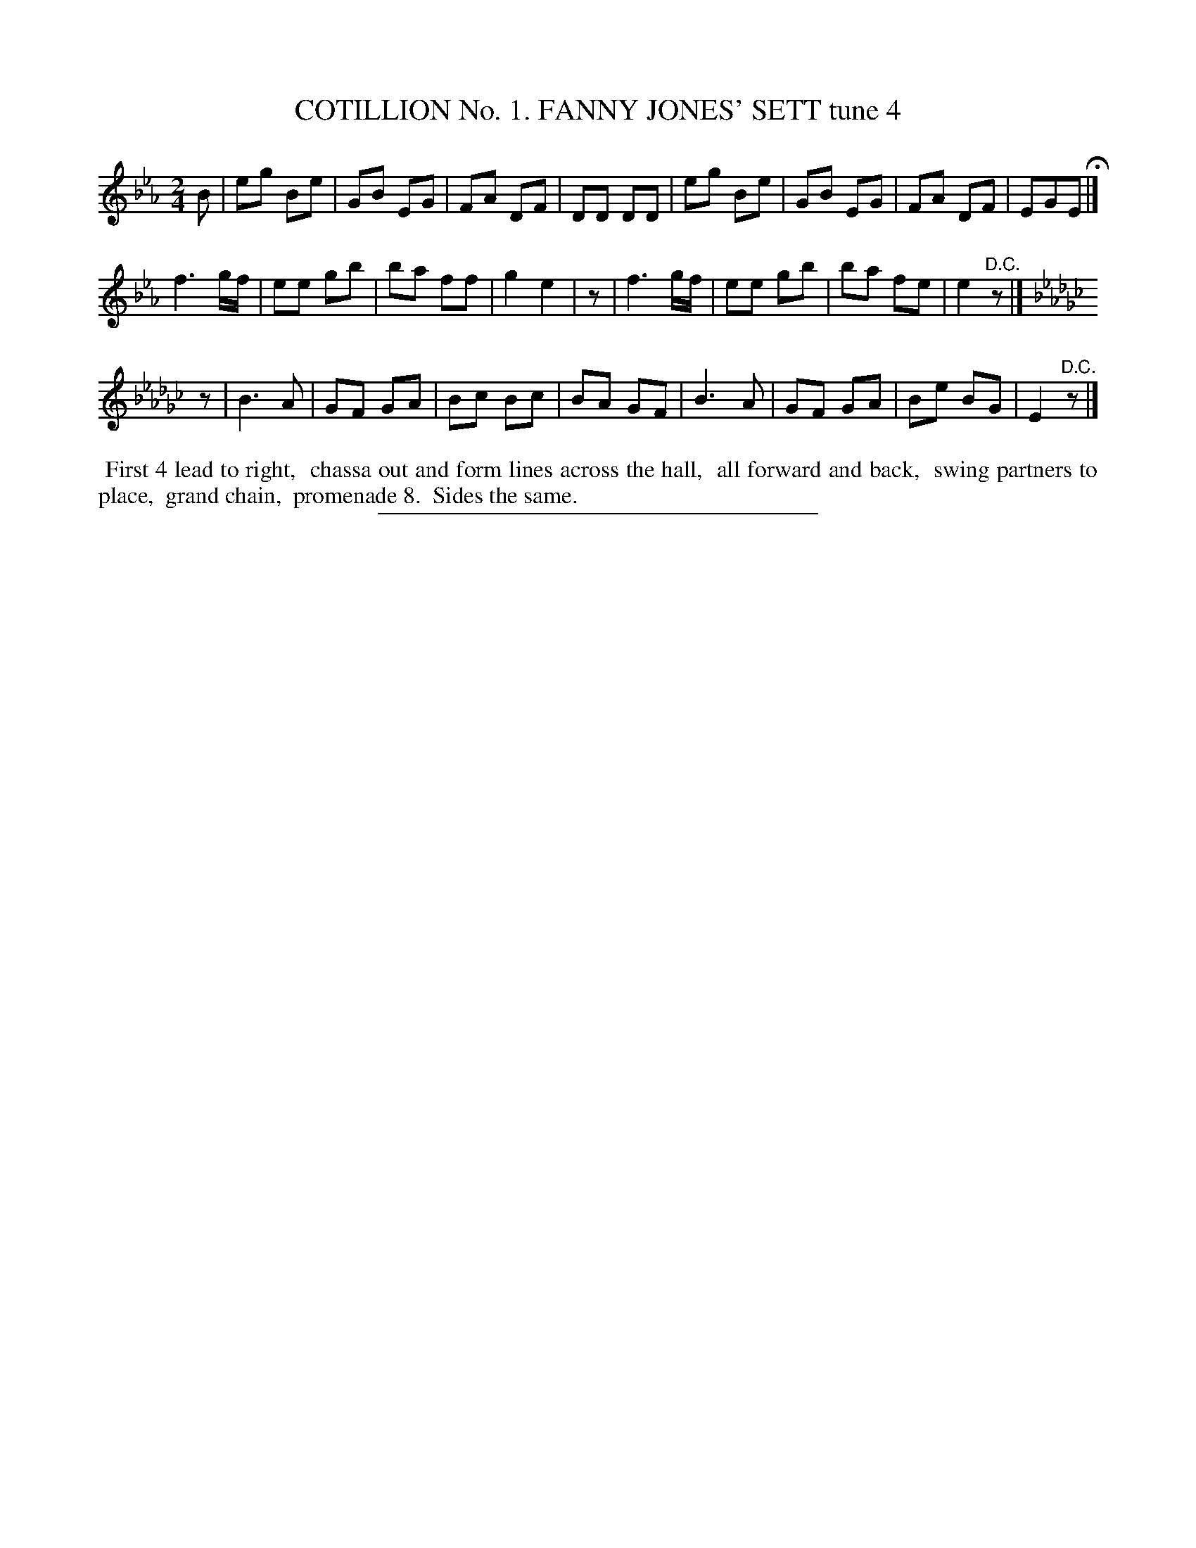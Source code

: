 X: 30791
T: COTILLION No. 1. FANNY JONES' SETT tune 4
%R: march, reel
B: Elias Howe "The Musician's Companion" Part 3 1844 p.79 #1
S: http://imslp.org/wiki/The_Musician's_Companion_(Howe,_Elias)
Z: 2015 John Chambers <jc:trillian.mit.edu>
N: Initial rests added to start of strains 2,3 to fix the rhythms.
M: 2/4
L: 1/8
K: Eb
% - - - - - - - - - - - - - - - - - - - - - - - - - - - - -
B |\
eg Be | GB EG | FA DF | DD DD |\
eg Be | GB EG | FA DF | EGE H|]
f3 g/f/ | ee gb | ba ff | g2 e2 |\
z |\
f3 g/f/ | ee gb | ba fe | e2 "^D.C."z |]
K: Ebm
z |\
B3 A | GF GA | Bc Bc | BA GF |\
B3 A | GF GA | Be BG | E2 "^D.C."z |]
% - - - - - - - - - - Dance description - - - - - - - - - -
%%begintext align
%% First 4 lead to right,
%% chassa out and form lines across the hall,
%% all forward and back,
%% swing partners to place,
%% grand chain,
%% promenade 8.
%% Sides the same.
%%endtext
% - - - - - - - - - - - - - - - - - - - - - - - - - - - - -
%%sep 1 1 300
